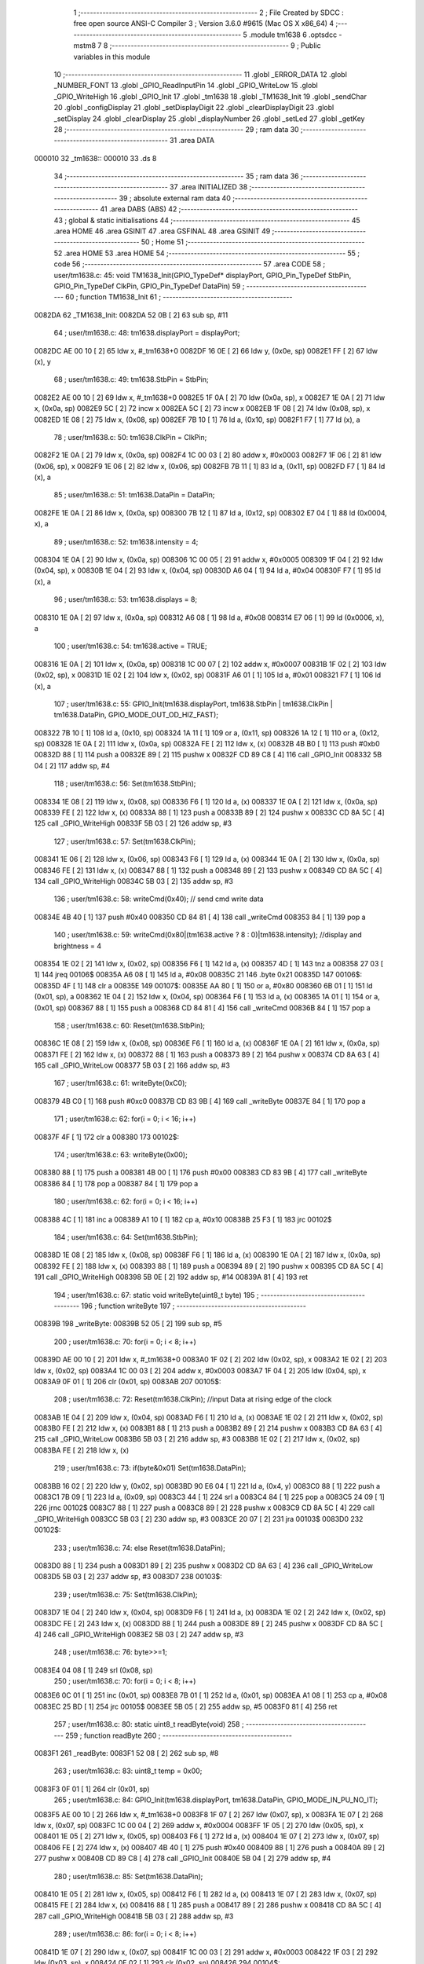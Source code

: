                                       1 ;--------------------------------------------------------
                                      2 ; File Created by SDCC : free open source ANSI-C Compiler
                                      3 ; Version 3.6.0 #9615 (Mac OS X x86_64)
                                      4 ;--------------------------------------------------------
                                      5 	.module tm1638
                                      6 	.optsdcc -mstm8
                                      7 	
                                      8 ;--------------------------------------------------------
                                      9 ; Public variables in this module
                                     10 ;--------------------------------------------------------
                                     11 	.globl _ERROR_DATA
                                     12 	.globl _NUMBER_FONT
                                     13 	.globl _GPIO_ReadInputPin
                                     14 	.globl _GPIO_WriteLow
                                     15 	.globl _GPIO_WriteHigh
                                     16 	.globl _GPIO_Init
                                     17 	.globl _tm1638
                                     18 	.globl _TM1638_Init
                                     19 	.globl _sendChar
                                     20 	.globl _configDisplay
                                     21 	.globl _setDisplayDigit
                                     22 	.globl _clearDisplayDigit
                                     23 	.globl _setDisplay
                                     24 	.globl _clearDisplay
                                     25 	.globl _displayNumber
                                     26 	.globl _setLed
                                     27 	.globl _getKey
                                     28 ;--------------------------------------------------------
                                     29 ; ram data
                                     30 ;--------------------------------------------------------
                                     31 	.area DATA
      000010                         32 _tm1638::
      000010                         33 	.ds 8
                                     34 ;--------------------------------------------------------
                                     35 ; ram data
                                     36 ;--------------------------------------------------------
                                     37 	.area INITIALIZED
                                     38 ;--------------------------------------------------------
                                     39 ; absolute external ram data
                                     40 ;--------------------------------------------------------
                                     41 	.area DABS (ABS)
                                     42 ;--------------------------------------------------------
                                     43 ; global & static initialisations
                                     44 ;--------------------------------------------------------
                                     45 	.area HOME
                                     46 	.area GSINIT
                                     47 	.area GSFINAL
                                     48 	.area GSINIT
                                     49 ;--------------------------------------------------------
                                     50 ; Home
                                     51 ;--------------------------------------------------------
                                     52 	.area HOME
                                     53 	.area HOME
                                     54 ;--------------------------------------------------------
                                     55 ; code
                                     56 ;--------------------------------------------------------
                                     57 	.area CODE
                                     58 ;	user/tm1638.c: 45: void TM1638_Init(GPIO_TypeDef* displayPort, GPIO_Pin_TypeDef StbPin, GPIO_Pin_TypeDef ClkPin, GPIO_Pin_TypeDef DataPin)
                                     59 ;	-----------------------------------------
                                     60 ;	 function TM1638_Init
                                     61 ;	-----------------------------------------
      0082DA                         62 _TM1638_Init:
      0082DA 52 0B            [ 2]   63 	sub	sp, #11
                                     64 ;	user/tm1638.c: 48: tm1638.displayPort = displayPort;
      0082DC AE 00 10         [ 2]   65 	ldw	x, #_tm1638+0
      0082DF 16 0E            [ 2]   66 	ldw	y, (0x0e, sp)
      0082E1 FF               [ 2]   67 	ldw	(x), y
                                     68 ;	user/tm1638.c: 49: tm1638.StbPin = StbPin;
      0082E2 AE 00 10         [ 2]   69 	ldw	x, #_tm1638+0
      0082E5 1F 0A            [ 2]   70 	ldw	(0x0a, sp), x
      0082E7 1E 0A            [ 2]   71 	ldw	x, (0x0a, sp)
      0082E9 5C               [ 2]   72 	incw	x
      0082EA 5C               [ 2]   73 	incw	x
      0082EB 1F 08            [ 2]   74 	ldw	(0x08, sp), x
      0082ED 1E 08            [ 2]   75 	ldw	x, (0x08, sp)
      0082EF 7B 10            [ 1]   76 	ld	a, (0x10, sp)
      0082F1 F7               [ 1]   77 	ld	(x), a
                                     78 ;	user/tm1638.c: 50: tm1638.ClkPin = ClkPin;
      0082F2 1E 0A            [ 2]   79 	ldw	x, (0x0a, sp)
      0082F4 1C 00 03         [ 2]   80 	addw	x, #0x0003
      0082F7 1F 06            [ 2]   81 	ldw	(0x06, sp), x
      0082F9 1E 06            [ 2]   82 	ldw	x, (0x06, sp)
      0082FB 7B 11            [ 1]   83 	ld	a, (0x11, sp)
      0082FD F7               [ 1]   84 	ld	(x), a
                                     85 ;	user/tm1638.c: 51: tm1638.DataPin = DataPin;
      0082FE 1E 0A            [ 2]   86 	ldw	x, (0x0a, sp)
      008300 7B 12            [ 1]   87 	ld	a, (0x12, sp)
      008302 E7 04            [ 1]   88 	ld	(0x0004, x), a
                                     89 ;	user/tm1638.c: 52: tm1638.intensity = 4;
      008304 1E 0A            [ 2]   90 	ldw	x, (0x0a, sp)
      008306 1C 00 05         [ 2]   91 	addw	x, #0x0005
      008309 1F 04            [ 2]   92 	ldw	(0x04, sp), x
      00830B 1E 04            [ 2]   93 	ldw	x, (0x04, sp)
      00830D A6 04            [ 1]   94 	ld	a, #0x04
      00830F F7               [ 1]   95 	ld	(x), a
                                     96 ;	user/tm1638.c: 53: tm1638.displays = 8;
      008310 1E 0A            [ 2]   97 	ldw	x, (0x0a, sp)
      008312 A6 08            [ 1]   98 	ld	a, #0x08
      008314 E7 06            [ 1]   99 	ld	(0x0006, x), a
                                    100 ;	user/tm1638.c: 54: tm1638.active = TRUE;
      008316 1E 0A            [ 2]  101 	ldw	x, (0x0a, sp)
      008318 1C 00 07         [ 2]  102 	addw	x, #0x0007
      00831B 1F 02            [ 2]  103 	ldw	(0x02, sp), x
      00831D 1E 02            [ 2]  104 	ldw	x, (0x02, sp)
      00831F A6 01            [ 1]  105 	ld	a, #0x01
      008321 F7               [ 1]  106 	ld	(x), a
                                    107 ;	user/tm1638.c: 55: GPIO_Init(tm1638.displayPort, tm1638.StbPin | tm1638.ClkPin | tm1638.DataPin, GPIO_MODE_OUT_OD_HIZ_FAST);
      008322 7B 10            [ 1]  108 	ld	a, (0x10, sp)
      008324 1A 11            [ 1]  109 	or	a, (0x11, sp)
      008326 1A 12            [ 1]  110 	or	a, (0x12, sp)
      008328 1E 0A            [ 2]  111 	ldw	x, (0x0a, sp)
      00832A FE               [ 2]  112 	ldw	x, (x)
      00832B 4B B0            [ 1]  113 	push	#0xb0
      00832D 88               [ 1]  114 	push	a
      00832E 89               [ 2]  115 	pushw	x
      00832F CD 89 C8         [ 4]  116 	call	_GPIO_Init
      008332 5B 04            [ 2]  117 	addw	sp, #4
                                    118 ;	user/tm1638.c: 56: Set(tm1638.StbPin);
      008334 1E 08            [ 2]  119 	ldw	x, (0x08, sp)
      008336 F6               [ 1]  120 	ld	a, (x)
      008337 1E 0A            [ 2]  121 	ldw	x, (0x0a, sp)
      008339 FE               [ 2]  122 	ldw	x, (x)
      00833A 88               [ 1]  123 	push	a
      00833B 89               [ 2]  124 	pushw	x
      00833C CD 8A 5C         [ 4]  125 	call	_GPIO_WriteHigh
      00833F 5B 03            [ 2]  126 	addw	sp, #3
                                    127 ;	user/tm1638.c: 57: Set(tm1638.ClkPin);
      008341 1E 06            [ 2]  128 	ldw	x, (0x06, sp)
      008343 F6               [ 1]  129 	ld	a, (x)
      008344 1E 0A            [ 2]  130 	ldw	x, (0x0a, sp)
      008346 FE               [ 2]  131 	ldw	x, (x)
      008347 88               [ 1]  132 	push	a
      008348 89               [ 2]  133 	pushw	x
      008349 CD 8A 5C         [ 4]  134 	call	_GPIO_WriteHigh
      00834C 5B 03            [ 2]  135 	addw	sp, #3
                                    136 ;	user/tm1638.c: 58: writeCmd(0x40); // send cmd write data
      00834E 4B 40            [ 1]  137 	push	#0x40
      008350 CD 84 81         [ 4]  138 	call	_writeCmd
      008353 84               [ 1]  139 	pop	a
                                    140 ;	user/tm1638.c: 59: writeCmd(0x80|(tm1638.active ? 8 : 0)|tm1638.intensity); //display and brightness = 4
      008354 1E 02            [ 2]  141 	ldw	x, (0x02, sp)
      008356 F6               [ 1]  142 	ld	a, (x)
      008357 4D               [ 1]  143 	tnz	a
      008358 27 03            [ 1]  144 	jreq	00106$
      00835A A6 08            [ 1]  145 	ld	a, #0x08
      00835C 21                     146 	.byte 0x21
      00835D                        147 00106$:
      00835D 4F               [ 1]  148 	clr	a
      00835E                        149 00107$:
      00835E AA 80            [ 1]  150 	or	a, #0x80
      008360 6B 01            [ 1]  151 	ld	(0x01, sp), a
      008362 1E 04            [ 2]  152 	ldw	x, (0x04, sp)
      008364 F6               [ 1]  153 	ld	a, (x)
      008365 1A 01            [ 1]  154 	or	a, (0x01, sp)
      008367 88               [ 1]  155 	push	a
      008368 CD 84 81         [ 4]  156 	call	_writeCmd
      00836B 84               [ 1]  157 	pop	a
                                    158 ;	user/tm1638.c: 60: Reset(tm1638.StbPin);
      00836C 1E 08            [ 2]  159 	ldw	x, (0x08, sp)
      00836E F6               [ 1]  160 	ld	a, (x)
      00836F 1E 0A            [ 2]  161 	ldw	x, (0x0a, sp)
      008371 FE               [ 2]  162 	ldw	x, (x)
      008372 88               [ 1]  163 	push	a
      008373 89               [ 2]  164 	pushw	x
      008374 CD 8A 63         [ 4]  165 	call	_GPIO_WriteLow
      008377 5B 03            [ 2]  166 	addw	sp, #3
                                    167 ;	user/tm1638.c: 61: writeByte(0xC0);
      008379 4B C0            [ 1]  168 	push	#0xc0
      00837B CD 83 9B         [ 4]  169 	call	_writeByte
      00837E 84               [ 1]  170 	pop	a
                                    171 ;	user/tm1638.c: 62: for(i = 0; i < 16; i++)
      00837F 4F               [ 1]  172 	clr	a
      008380                        173 00102$:
                                    174 ;	user/tm1638.c: 63: writeByte(0x00);
      008380 88               [ 1]  175 	push	a
      008381 4B 00            [ 1]  176 	push	#0x00
      008383 CD 83 9B         [ 4]  177 	call	_writeByte
      008386 84               [ 1]  178 	pop	a
      008387 84               [ 1]  179 	pop	a
                                    180 ;	user/tm1638.c: 62: for(i = 0; i < 16; i++)
      008388 4C               [ 1]  181 	inc	a
      008389 A1 10            [ 1]  182 	cp	a, #0x10
      00838B 25 F3            [ 1]  183 	jrc	00102$
                                    184 ;	user/tm1638.c: 64: Set(tm1638.StbPin);
      00838D 1E 08            [ 2]  185 	ldw	x, (0x08, sp)
      00838F F6               [ 1]  186 	ld	a, (x)
      008390 1E 0A            [ 2]  187 	ldw	x, (0x0a, sp)
      008392 FE               [ 2]  188 	ldw	x, (x)
      008393 88               [ 1]  189 	push	a
      008394 89               [ 2]  190 	pushw	x
      008395 CD 8A 5C         [ 4]  191 	call	_GPIO_WriteHigh
      008398 5B 0E            [ 2]  192 	addw	sp, #14
      00839A 81               [ 4]  193 	ret
                                    194 ;	user/tm1638.c: 67: static void writeByte(uint8_t byte)
                                    195 ;	-----------------------------------------
                                    196 ;	 function writeByte
                                    197 ;	-----------------------------------------
      00839B                        198 _writeByte:
      00839B 52 05            [ 2]  199 	sub	sp, #5
                                    200 ;	user/tm1638.c: 70: for(i = 0; i < 8; i++)
      00839D AE 00 10         [ 2]  201 	ldw	x, #_tm1638+0
      0083A0 1F 02            [ 2]  202 	ldw	(0x02, sp), x
      0083A2 1E 02            [ 2]  203 	ldw	x, (0x02, sp)
      0083A4 1C 00 03         [ 2]  204 	addw	x, #0x0003
      0083A7 1F 04            [ 2]  205 	ldw	(0x04, sp), x
      0083A9 0F 01            [ 1]  206 	clr	(0x01, sp)
      0083AB                        207 00105$:
                                    208 ;	user/tm1638.c: 72: Reset(tm1638.ClkPin); //input Data at rising edge of the clock
      0083AB 1E 04            [ 2]  209 	ldw	x, (0x04, sp)
      0083AD F6               [ 1]  210 	ld	a, (x)
      0083AE 1E 02            [ 2]  211 	ldw	x, (0x02, sp)
      0083B0 FE               [ 2]  212 	ldw	x, (x)
      0083B1 88               [ 1]  213 	push	a
      0083B2 89               [ 2]  214 	pushw	x
      0083B3 CD 8A 63         [ 4]  215 	call	_GPIO_WriteLow
      0083B6 5B 03            [ 2]  216 	addw	sp, #3
      0083B8 1E 02            [ 2]  217 	ldw	x, (0x02, sp)
      0083BA FE               [ 2]  218 	ldw	x, (x)
                                    219 ;	user/tm1638.c: 73: if(byte&0x01) Set(tm1638.DataPin);
      0083BB 16 02            [ 2]  220 	ldw	y, (0x02, sp)
      0083BD 90 E6 04         [ 1]  221 	ld	a, (0x4, y)
      0083C0 88               [ 1]  222 	push	a
      0083C1 7B 09            [ 1]  223 	ld	a, (0x09, sp)
      0083C3 44               [ 1]  224 	srl	a
      0083C4 84               [ 1]  225 	pop	a
      0083C5 24 09            [ 1]  226 	jrnc	00102$
      0083C7 88               [ 1]  227 	push	a
      0083C8 89               [ 2]  228 	pushw	x
      0083C9 CD 8A 5C         [ 4]  229 	call	_GPIO_WriteHigh
      0083CC 5B 03            [ 2]  230 	addw	sp, #3
      0083CE 20 07            [ 2]  231 	jra	00103$
      0083D0                        232 00102$:
                                    233 ;	user/tm1638.c: 74: else Reset(tm1638.DataPin);
      0083D0 88               [ 1]  234 	push	a
      0083D1 89               [ 2]  235 	pushw	x
      0083D2 CD 8A 63         [ 4]  236 	call	_GPIO_WriteLow
      0083D5 5B 03            [ 2]  237 	addw	sp, #3
      0083D7                        238 00103$:
                                    239 ;	user/tm1638.c: 75: Set(tm1638.ClkPin);
      0083D7 1E 04            [ 2]  240 	ldw	x, (0x04, sp)
      0083D9 F6               [ 1]  241 	ld	a, (x)
      0083DA 1E 02            [ 2]  242 	ldw	x, (0x02, sp)
      0083DC FE               [ 2]  243 	ldw	x, (x)
      0083DD 88               [ 1]  244 	push	a
      0083DE 89               [ 2]  245 	pushw	x
      0083DF CD 8A 5C         [ 4]  246 	call	_GPIO_WriteHigh
      0083E2 5B 03            [ 2]  247 	addw	sp, #3
                                    248 ;	user/tm1638.c: 76: byte>>=1;
      0083E4 04 08            [ 1]  249 	srl	(0x08, sp)
                                    250 ;	user/tm1638.c: 70: for(i = 0; i < 8; i++)
      0083E6 0C 01            [ 1]  251 	inc	(0x01, sp)
      0083E8 7B 01            [ 1]  252 	ld	a, (0x01, sp)
      0083EA A1 08            [ 1]  253 	cp	a, #0x08
      0083EC 25 BD            [ 1]  254 	jrc	00105$
      0083EE 5B 05            [ 2]  255 	addw	sp, #5
      0083F0 81               [ 4]  256 	ret
                                    257 ;	user/tm1638.c: 80: static uint8_t readByte(void)
                                    258 ;	-----------------------------------------
                                    259 ;	 function readByte
                                    260 ;	-----------------------------------------
      0083F1                        261 _readByte:
      0083F1 52 08            [ 2]  262 	sub	sp, #8
                                    263 ;	user/tm1638.c: 83: uint8_t temp = 0x00;
      0083F3 0F 01            [ 1]  264 	clr	(0x01, sp)
                                    265 ;	user/tm1638.c: 84: GPIO_Init(tm1638.displayPort, tm1638.DataPin, GPIO_MODE_IN_PU_NO_IT);
      0083F5 AE 00 10         [ 2]  266 	ldw	x, #_tm1638+0
      0083F8 1F 07            [ 2]  267 	ldw	(0x07, sp), x
      0083FA 1E 07            [ 2]  268 	ldw	x, (0x07, sp)
      0083FC 1C 00 04         [ 2]  269 	addw	x, #0x0004
      0083FF 1F 05            [ 2]  270 	ldw	(0x05, sp), x
      008401 1E 05            [ 2]  271 	ldw	x, (0x05, sp)
      008403 F6               [ 1]  272 	ld	a, (x)
      008404 1E 07            [ 2]  273 	ldw	x, (0x07, sp)
      008406 FE               [ 2]  274 	ldw	x, (x)
      008407 4B 40            [ 1]  275 	push	#0x40
      008409 88               [ 1]  276 	push	a
      00840A 89               [ 2]  277 	pushw	x
      00840B CD 89 C8         [ 4]  278 	call	_GPIO_Init
      00840E 5B 04            [ 2]  279 	addw	sp, #4
                                    280 ;	user/tm1638.c: 85: Set(tm1638.DataPin);
      008410 1E 05            [ 2]  281 	ldw	x, (0x05, sp)
      008412 F6               [ 1]  282 	ld	a, (x)
      008413 1E 07            [ 2]  283 	ldw	x, (0x07, sp)
      008415 FE               [ 2]  284 	ldw	x, (x)
      008416 88               [ 1]  285 	push	a
      008417 89               [ 2]  286 	pushw	x
      008418 CD 8A 5C         [ 4]  287 	call	_GPIO_WriteHigh
      00841B 5B 03            [ 2]  288 	addw	sp, #3
                                    289 ;	user/tm1638.c: 86: for(i = 0; i < 8; i++)
      00841D 1E 07            [ 2]  290 	ldw	x, (0x07, sp)
      00841F 1C 00 03         [ 2]  291 	addw	x, #0x0003
      008422 1F 03            [ 2]  292 	ldw	(0x03, sp), x
      008424 0F 02            [ 1]  293 	clr	(0x02, sp)
      008426                        294 00104$:
                                    295 ;	user/tm1638.c: 88: temp>>=1;
      008426 04 01            [ 1]  296 	srl	(0x01, sp)
                                    297 ;	user/tm1638.c: 89: Set(tm1638.ClkPin); //Output Data at falling edge of the clock
      008428 1E 03            [ 2]  298 	ldw	x, (0x03, sp)
      00842A F6               [ 1]  299 	ld	a, (x)
      00842B 1E 07            [ 2]  300 	ldw	x, (0x07, sp)
      00842D FE               [ 2]  301 	ldw	x, (x)
      00842E 88               [ 1]  302 	push	a
      00842F 89               [ 2]  303 	pushw	x
      008430 CD 8A 5C         [ 4]  304 	call	_GPIO_WriteHigh
      008433 5B 03            [ 2]  305 	addw	sp, #3
                                    306 ;	user/tm1638.c: 90: if(Get(tm1638.DataPin)) temp |= 0x80;
      008435 1E 05            [ 2]  307 	ldw	x, (0x05, sp)
      008437 F6               [ 1]  308 	ld	a, (x)
      008438 1E 07            [ 2]  309 	ldw	x, (0x07, sp)
      00843A FE               [ 2]  310 	ldw	x, (x)
      00843B 88               [ 1]  311 	push	a
      00843C 89               [ 2]  312 	pushw	x
      00843D CD 8A 81         [ 4]  313 	call	_GPIO_ReadInputPin
      008440 5B 03            [ 2]  314 	addw	sp, #3
      008442 4D               [ 1]  315 	tnz	a
      008443 27 06            [ 1]  316 	jreq	00102$
      008445 7B 01            [ 1]  317 	ld	a, (0x01, sp)
      008447 AA 80            [ 1]  318 	or	a, #0x80
      008449 6B 01            [ 1]  319 	ld	(0x01, sp), a
      00844B                        320 00102$:
                                    321 ;	user/tm1638.c: 91: Reset(tm1638.ClkPin);
      00844B 1E 03            [ 2]  322 	ldw	x, (0x03, sp)
      00844D F6               [ 1]  323 	ld	a, (x)
      00844E 1E 07            [ 2]  324 	ldw	x, (0x07, sp)
      008450 FE               [ 2]  325 	ldw	x, (x)
      008451 88               [ 1]  326 	push	a
      008452 89               [ 2]  327 	pushw	x
      008453 CD 8A 63         [ 4]  328 	call	_GPIO_WriteLow
      008456 5B 03            [ 2]  329 	addw	sp, #3
                                    330 ;	user/tm1638.c: 86: for(i = 0; i < 8; i++)
      008458 0C 02            [ 1]  331 	inc	(0x02, sp)
      00845A 7B 02            [ 1]  332 	ld	a, (0x02, sp)
      00845C A1 08            [ 1]  333 	cp	a, #0x08
      00845E 25 C6            [ 1]  334 	jrc	00104$
                                    335 ;	user/tm1638.c: 93: GPIO_Init(tm1638.displayPort, tm1638.DataPin, GPIO_MODE_OUT_OD_HIZ_FAST);
      008460 1E 05            [ 2]  336 	ldw	x, (0x05, sp)
      008462 F6               [ 1]  337 	ld	a, (x)
      008463 1E 07            [ 2]  338 	ldw	x, (0x07, sp)
      008465 FE               [ 2]  339 	ldw	x, (x)
      008466 4B B0            [ 1]  340 	push	#0xb0
      008468 88               [ 1]  341 	push	a
      008469 89               [ 2]  342 	pushw	x
      00846A CD 89 C8         [ 4]  343 	call	_GPIO_Init
      00846D 5B 04            [ 2]  344 	addw	sp, #4
                                    345 ;	user/tm1638.c: 94: Reset(tm1638.DataPin);
      00846F 1E 05            [ 2]  346 	ldw	x, (0x05, sp)
      008471 F6               [ 1]  347 	ld	a, (x)
      008472 1E 07            [ 2]  348 	ldw	x, (0x07, sp)
      008474 FE               [ 2]  349 	ldw	x, (x)
      008475 88               [ 1]  350 	push	a
      008476 89               [ 2]  351 	pushw	x
      008477 CD 8A 63         [ 4]  352 	call	_GPIO_WriteLow
      00847A 5B 03            [ 2]  353 	addw	sp, #3
                                    354 ;	user/tm1638.c: 95: return temp;
      00847C 7B 01            [ 1]  355 	ld	a, (0x01, sp)
      00847E 5B 08            [ 2]  356 	addw	sp, #8
      008480 81               [ 4]  357 	ret
                                    358 ;	user/tm1638.c: 98: static void writeCmd(uint8_t cmd)
                                    359 ;	-----------------------------------------
                                    360 ;	 function writeCmd
                                    361 ;	-----------------------------------------
      008481                        362 _writeCmd:
      008481 89               [ 2]  363 	pushw	x
                                    364 ;	user/tm1638.c: 100: Set(tm1638.StbPin); 
      008482 AE 00 10         [ 2]  365 	ldw	x, #_tm1638+0
      008485 1F 01            [ 2]  366 	ldw	(0x01, sp), x
      008487 1E 01            [ 2]  367 	ldw	x, (0x01, sp)
      008489 5C               [ 2]  368 	incw	x
      00848A 5C               [ 2]  369 	incw	x
      00848B F6               [ 1]  370 	ld	a, (x)
      00848C 16 01            [ 2]  371 	ldw	y, (0x01, sp)
      00848E 90 FE            [ 2]  372 	ldw	y, (y)
      008490 89               [ 2]  373 	pushw	x
      008491 88               [ 1]  374 	push	a
      008492 90 89            [ 2]  375 	pushw	y
      008494 CD 8A 5C         [ 4]  376 	call	_GPIO_WriteHigh
      008497 5B 03            [ 2]  377 	addw	sp, #3
      008499 85               [ 2]  378 	popw	x
                                    379 ;	user/tm1638.c: 101: Reset(tm1638.StbPin); // falling edge STB is an instruction
      00849A F6               [ 1]  380 	ld	a, (x)
      00849B 1E 01            [ 2]  381 	ldw	x, (0x01, sp)
      00849D FE               [ 2]  382 	ldw	x, (x)
      00849E 88               [ 1]  383 	push	a
      00849F 89               [ 2]  384 	pushw	x
      0084A0 CD 8A 63         [ 4]  385 	call	_GPIO_WriteLow
      0084A3 5B 03            [ 2]  386 	addw	sp, #3
                                    387 ;	user/tm1638.c: 102: writeByte(cmd); // Send command
      0084A5 7B 05            [ 1]  388 	ld	a, (0x05, sp)
      0084A7 88               [ 1]  389 	push	a
      0084A8 CD 83 9B         [ 4]  390 	call	_writeByte
      0084AB 84               [ 1]  391 	pop	a
      0084AC 85               [ 2]  392 	popw	x
      0084AD 81               [ 4]  393 	ret
                                    394 ;	user/tm1638.c: 105: static void writeData(uint8_t addr, uint8_t data)
                                    395 ;	-----------------------------------------
                                    396 ;	 function writeData
                                    397 ;	-----------------------------------------
      0084AE                        398 _writeData:
                                    399 ;	user/tm1638.c: 107: writeCmd(0x44); //Setting Data (B7B6: 01): Normal Mode, Fixed addr, Write data
      0084AE 4B 44            [ 1]  400 	push	#0x44
      0084B0 CD 84 81         [ 4]  401 	call	_writeCmd
      0084B3 84               [ 1]  402 	pop	a
                                    403 ;	user/tm1638.c: 108: writeCmd(0xC0|addr); //Setting Address (B7B6: 11): Display addr: 00H-0FH
      0084B4 7B 03            [ 1]  404 	ld	a, (0x03, sp)
      0084B6 AA C0            [ 1]  405 	or	a, #0xc0
      0084B8 88               [ 1]  406 	push	a
      0084B9 CD 84 81         [ 4]  407 	call	_writeCmd
      0084BC 84               [ 1]  408 	pop	a
                                    409 ;	user/tm1638.c: 109: writeByte(data); // Send Data
      0084BD 7B 04            [ 1]  410 	ld	a, (0x04, sp)
      0084BF 88               [ 1]  411 	push	a
      0084C0 CD 83 9B         [ 4]  412 	call	_writeByte
      0084C3 84               [ 1]  413 	pop	a
      0084C4 81               [ 4]  414 	ret
                                    415 ;	user/tm1638.c: 113: void sendChar(uint8_t pos, uint8_t data, bool dot)
                                    416 ;	-----------------------------------------
                                    417 ;	 function sendChar
                                    418 ;	-----------------------------------------
      0084C5                        419 _sendChar:
                                    420 ;	user/tm1638.c: 115: writeData(pos << 1, data | (dot ? 0x80: 0x00));
      0084C5 0D 05            [ 1]  421 	tnz	(0x05, sp)
      0084C7 27 03            [ 1]  422 	jreq	00103$
      0084C9 A6 80            [ 1]  423 	ld	a, #0x80
      0084CB 21                     424 	.byte 0x21
      0084CC                        425 00103$:
      0084CC 4F               [ 1]  426 	clr	a
      0084CD                        427 00104$:
      0084CD 1A 04            [ 1]  428 	or	a, (0x04, sp)
      0084CF 97               [ 1]  429 	ld	xl, a
      0084D0 7B 03            [ 1]  430 	ld	a, (0x03, sp)
      0084D2 48               [ 1]  431 	sll	a
      0084D3 89               [ 2]  432 	pushw	x
      0084D4 5B 01            [ 2]  433 	addw	sp, #1
      0084D6 88               [ 1]  434 	push	a
      0084D7 CD 84 AE         [ 4]  435 	call	_writeData
      0084DA 85               [ 2]  436 	popw	x
      0084DB 81               [ 4]  437 	ret
                                    438 ;	user/tm1638.c: 118: void configDisplay(bool active, uint8_t intensity)
                                    439 ;	-----------------------------------------
                                    440 ;	 function configDisplay
                                    441 ;	-----------------------------------------
      0084DC                        442 _configDisplay:
      0084DC 52 05            [ 2]  443 	sub	sp, #5
                                    444 ;	user/tm1638.c: 120: tm1638.intensity = intensity;
      0084DE AE 00 10         [ 2]  445 	ldw	x, #_tm1638+0
      0084E1 1F 04            [ 2]  446 	ldw	(0x04, sp), x
      0084E3 1E 04            [ 2]  447 	ldw	x, (0x04, sp)
      0084E5 1C 00 05         [ 2]  448 	addw	x, #0x0005
      0084E8 7B 09            [ 1]  449 	ld	a, (0x09, sp)
      0084EA F7               [ 1]  450 	ld	(x), a
                                    451 ;	user/tm1638.c: 121: tm1638.active = active;
      0084EB 16 04            [ 2]  452 	ldw	y, (0x04, sp)
      0084ED 72 A9 00 07      [ 2]  453 	addw	y, #0x0007
      0084F1 7B 08            [ 1]  454 	ld	a, (0x08, sp)
      0084F3 90 F7            [ 1]  455 	ld	(y), a
                                    456 ;	user/tm1638.c: 122: writeCmd(0x80|(tm1638.active ? 8 : 0)| tm1638.intensity); //Display control (B7B6: 10): B3: 1: enable, 0: disable; B2B1B0: 0-7: brighness
      0084F5 0D 08            [ 1]  457 	tnz	(0x08, sp)
      0084F7 27 03            [ 1]  458 	jreq	00103$
      0084F9 A6 08            [ 1]  459 	ld	a, #0x08
      0084FB 21                     460 	.byte 0x21
      0084FC                        461 00103$:
      0084FC 4F               [ 1]  462 	clr	a
      0084FD                        463 00104$:
      0084FD AA 80            [ 1]  464 	or	a, #0x80
      0084FF 6B 03            [ 1]  465 	ld	(0x03, sp), a
      008501 F6               [ 1]  466 	ld	a, (x)
      008502 1A 03            [ 1]  467 	or	a, (0x03, sp)
      008504 88               [ 1]  468 	push	a
      008505 CD 84 81         [ 4]  469 	call	_writeCmd
      008508 84               [ 1]  470 	pop	a
                                    471 ;	user/tm1638.c: 123: Reset(tm1638.StbPin);
      008509 1E 04            [ 2]  472 	ldw	x, (0x04, sp)
      00850B 5C               [ 2]  473 	incw	x
      00850C 5C               [ 2]  474 	incw	x
      00850D 1F 01            [ 2]  475 	ldw	(0x01, sp), x
      00850F 1E 01            [ 2]  476 	ldw	x, (0x01, sp)
      008511 F6               [ 1]  477 	ld	a, (x)
      008512 1E 04            [ 2]  478 	ldw	x, (0x04, sp)
      008514 FE               [ 2]  479 	ldw	x, (x)
      008515 88               [ 1]  480 	push	a
      008516 89               [ 2]  481 	pushw	x
      008517 CD 8A 63         [ 4]  482 	call	_GPIO_WriteLow
      00851A 5B 03            [ 2]  483 	addw	sp, #3
                                    484 ;	user/tm1638.c: 124: Reset(tm1638.ClkPin);
      00851C 1E 04            [ 2]  485 	ldw	x, (0x04, sp)
      00851E 1C 00 03         [ 2]  486 	addw	x, #0x0003
      008521 F6               [ 1]  487 	ld	a, (x)
      008522 16 04            [ 2]  488 	ldw	y, (0x04, sp)
      008524 90 FE            [ 2]  489 	ldw	y, (y)
      008526 89               [ 2]  490 	pushw	x
      008527 88               [ 1]  491 	push	a
      008528 90 89            [ 2]  492 	pushw	y
      00852A CD 8A 63         [ 4]  493 	call	_GPIO_WriteLow
      00852D 5B 03            [ 2]  494 	addw	sp, #3
      00852F 85               [ 2]  495 	popw	x
                                    496 ;	user/tm1638.c: 125: Set(tm1638.ClkPin);
      008530 F6               [ 1]  497 	ld	a, (x)
      008531 1E 04            [ 2]  498 	ldw	x, (0x04, sp)
      008533 FE               [ 2]  499 	ldw	x, (x)
      008534 88               [ 1]  500 	push	a
      008535 89               [ 2]  501 	pushw	x
      008536 CD 8A 5C         [ 4]  502 	call	_GPIO_WriteHigh
      008539 5B 03            [ 2]  503 	addw	sp, #3
                                    504 ;	user/tm1638.c: 126: Set(tm1638.StbPin);
      00853B 1E 01            [ 2]  505 	ldw	x, (0x01, sp)
      00853D F6               [ 1]  506 	ld	a, (x)
      00853E 1E 04            [ 2]  507 	ldw	x, (0x04, sp)
      008540 FE               [ 2]  508 	ldw	x, (x)
      008541 88               [ 1]  509 	push	a
      008542 89               [ 2]  510 	pushw	x
      008543 CD 8A 5C         [ 4]  511 	call	_GPIO_WriteHigh
      008546 5B 08            [ 2]  512 	addw	sp, #8
      008548 81               [ 4]  513 	ret
                                    514 ;	user/tm1638.c: 129: void setDisplayDigit(uint8_t digit, uint8_t pos, bool dot, const uint8_t numberFont[])
                                    515 ;	-----------------------------------------
                                    516 ;	 function setDisplayDigit
                                    517 ;	-----------------------------------------
      008549                        518 _setDisplayDigit:
                                    519 ;	user/tm1638.c: 131: sendChar(pos, numberFont[digit & 0xF], dot);
      008549 7B 03            [ 1]  520 	ld	a, (0x03, sp)
      00854B A4 0F            [ 1]  521 	and	a, #0x0f
      00854D 5F               [ 1]  522 	clrw	x
      00854E 97               [ 1]  523 	ld	xl, a
      00854F 72 FB 06         [ 2]  524 	addw	x, (0x06, sp)
      008552 F6               [ 1]  525 	ld	a, (x)
      008553 97               [ 1]  526 	ld	xl, a
      008554 7B 05            [ 1]  527 	ld	a, (0x05, sp)
      008556 88               [ 1]  528 	push	a
      008557 9F               [ 1]  529 	ld	a, xl
      008558 88               [ 1]  530 	push	a
      008559 7B 06            [ 1]  531 	ld	a, (0x06, sp)
      00855B 88               [ 1]  532 	push	a
      00855C CD 84 C5         [ 4]  533 	call	_sendChar
      00855F 5B 03            [ 2]  534 	addw	sp, #3
      008561 81               [ 4]  535 	ret
                                    536 ;	user/tm1638.c: 134: void clearDisplayDigit(uint8_t pos, bool dot)
                                    537 ;	-----------------------------------------
                                    538 ;	 function clearDisplayDigit
                                    539 ;	-----------------------------------------
      008562                        540 _clearDisplayDigit:
                                    541 ;	user/tm1638.c: 136: sendChar(pos, 0, dot);
      008562 7B 04            [ 1]  542 	ld	a, (0x04, sp)
      008564 88               [ 1]  543 	push	a
      008565 4B 00            [ 1]  544 	push	#0x00
      008567 7B 05            [ 1]  545 	ld	a, (0x05, sp)
      008569 88               [ 1]  546 	push	a
      00856A CD 84 C5         [ 4]  547 	call	_sendChar
      00856D 5B 03            [ 2]  548 	addw	sp, #3
      00856F 81               [ 4]  549 	ret
                                    550 ;	user/tm1638.c: 139: void setDisplay(const uint8_t values[], uint8_t size)
                                    551 ;	-----------------------------------------
                                    552 ;	 function setDisplay
                                    553 ;	-----------------------------------------
      008570                        554 _setDisplay:
                                    555 ;	user/tm1638.c: 142: for(i = 0; i<size; i++) 
      008570 4F               [ 1]  556 	clr	a
      008571                        557 00103$:
      008571 11 05            [ 1]  558 	cp	a, (0x05, sp)
      008573 25 01            [ 1]  559 	jrc	00116$
      008575 81               [ 4]  560 	ret
      008576                        561 00116$:
                                    562 ;	user/tm1638.c: 143: sendChar(i, values[i], 0);
      008576 5F               [ 1]  563 	clrw	x
      008577 97               [ 1]  564 	ld	xl, a
      008578 72 FB 03         [ 2]  565 	addw	x, (0x03, sp)
      00857B 88               [ 1]  566 	push	a
      00857C F6               [ 1]  567 	ld	a, (x)
      00857D 97               [ 1]  568 	ld	xl, a
      00857E 84               [ 1]  569 	pop	a
      00857F 88               [ 1]  570 	push	a
      008580 4B 00            [ 1]  571 	push	#0x00
      008582 89               [ 2]  572 	pushw	x
      008583 5B 01            [ 2]  573 	addw	sp, #1
      008585 88               [ 1]  574 	push	a
      008586 CD 84 C5         [ 4]  575 	call	_sendChar
      008589 5B 03            [ 2]  576 	addw	sp, #3
      00858B 84               [ 1]  577 	pop	a
                                    578 ;	user/tm1638.c: 142: for(i = 0; i<size; i++) 
      00858C 4C               [ 1]  579 	inc	a
      00858D 20 E2            [ 2]  580 	jra	00103$
      00858F 81               [ 4]  581 	ret
                                    582 ;	user/tm1638.c: 146: void clearDisplay(void)
                                    583 ;	-----------------------------------------
                                    584 ;	 function clearDisplay
                                    585 ;	-----------------------------------------
      008590                        586 _clearDisplay:
                                    587 ;	user/tm1638.c: 149: for(i = 0; i < 8; i++)
      008590 4F               [ 1]  588 	clr	a
      008591                        589 00102$:
                                    590 ;	user/tm1638.c: 150: writeData(i << 1, 0);
      008591 97               [ 1]  591 	ld	xl, a
      008592 58               [ 2]  592 	sllw	x
      008593 88               [ 1]  593 	push	a
      008594 4B 00            [ 1]  594 	push	#0x00
      008596 89               [ 2]  595 	pushw	x
      008597 5B 01            [ 2]  596 	addw	sp, #1
      008599 CD 84 AE         [ 4]  597 	call	_writeData
      00859C 85               [ 2]  598 	popw	x
      00859D 84               [ 1]  599 	pop	a
                                    600 ;	user/tm1638.c: 149: for(i = 0; i < 8; i++)
      00859E 4C               [ 1]  601 	inc	a
      00859F A1 08            [ 1]  602 	cp	a, #0x08
      0085A1 25 EE            [ 1]  603 	jrc	00102$
      0085A3 81               [ 4]  604 	ret
                                    605 ;	user/tm1638.c: 165: void displayNumber(uint8_t pos, uint8_t number, bool dot)
                                    606 ;	-----------------------------------------
                                    607 ;	 function displayNumber
                                    608 ;	-----------------------------------------
      0085A4                        609 _displayNumber:
                                    610 ;	user/tm1638.c: 167: setDisplayDigit(number, pos, dot, NUMBER_FONT);
      0085A4 AE 86 24         [ 2]  611 	ldw	x, #_NUMBER_FONT+0
      0085A7 89               [ 2]  612 	pushw	x
      0085A8 7B 07            [ 1]  613 	ld	a, (0x07, sp)
      0085AA 88               [ 1]  614 	push	a
      0085AB 7B 06            [ 1]  615 	ld	a, (0x06, sp)
      0085AD 88               [ 1]  616 	push	a
      0085AE 7B 08            [ 1]  617 	ld	a, (0x08, sp)
      0085B0 88               [ 1]  618 	push	a
      0085B1 CD 85 49         [ 4]  619 	call	_setDisplayDigit
      0085B4 5B 05            [ 2]  620 	addw	sp, #5
      0085B6 81               [ 4]  621 	ret
                                    622 ;	user/tm1638.c: 170: void setLed(uint8_t color, uint8_t pos)
                                    623 ;	-----------------------------------------
                                    624 ;	 function setLed
                                    625 ;	-----------------------------------------
      0085B7                        626 _setLed:
                                    627 ;	user/tm1638.c: 172: writeData((pos<<1)+1, color);
      0085B7 7B 04            [ 1]  628 	ld	a, (0x04, sp)
      0085B9 48               [ 1]  629 	sll	a
      0085BA 4C               [ 1]  630 	inc	a
      0085BB 97               [ 1]  631 	ld	xl, a
      0085BC 7B 03            [ 1]  632 	ld	a, (0x03, sp)
      0085BE 88               [ 1]  633 	push	a
      0085BF 9F               [ 1]  634 	ld	a, xl
      0085C0 88               [ 1]  635 	push	a
      0085C1 CD 84 AE         [ 4]  636 	call	_writeData
      0085C4 85               [ 2]  637 	popw	x
      0085C5 81               [ 4]  638 	ret
                                    639 ;	user/tm1638.c: 177: uint8_t getKey(void)
                                    640 ;	-----------------------------------------
                                    641 ;	 function getKey
                                    642 ;	-----------------------------------------
      0085C6                        643 _getKey:
      0085C6 52 06            [ 2]  644 	sub	sp, #6
                                    645 ;	user/tm1638.c: 181: uint16_t key2 = 0x00;
      0085C8 5F               [ 1]  646 	clrw	x
      0085C9 1F 01            [ 2]  647 	ldw	(0x01, sp), x
                                    648 ;	user/tm1638.c: 182: writeCmd(0x42);
      0085CB 4B 42            [ 1]  649 	push	#0x42
      0085CD CD 84 81         [ 4]  650 	call	_writeCmd
      0085D0 84               [ 1]  651 	pop	a
                                    652 ;	user/tm1638.c: 183: Set(tm1638.DataPin);
      0085D1 AE 00 10         [ 2]  653 	ldw	x, #_tm1638+0
      0085D4 1F 05            [ 2]  654 	ldw	(0x05, sp), x
      0085D6 16 05            [ 2]  655 	ldw	y, (0x05, sp)
      0085D8 90 E6 04         [ 1]  656 	ld	a, (0x4, y)
      0085DB FE               [ 2]  657 	ldw	x, (x)
      0085DC 88               [ 1]  658 	push	a
      0085DD 89               [ 2]  659 	pushw	x
      0085DE CD 8A 5C         [ 4]  660 	call	_GPIO_WriteHigh
      0085E1 5B 03            [ 2]  661 	addw	sp, #3
                                    662 ;	user/tm1638.c: 184: for(i = 0; i < 4; i++)
      0085E3 0F 03            [ 1]  663 	clr	(0x03, sp)
      0085E5                        664 00105$:
                                    665 ;	user/tm1638.c: 186: key1 = readByte();
      0085E5 CD 83 F1         [ 4]  666 	call	_readByte
                                    667 ;	user/tm1638.c: 187: key2 |= (key1<<i);
      0085E8 5F               [ 1]  668 	clrw	x
      0085E9 97               [ 1]  669 	ld	xl, a
      0085EA 7B 03            [ 1]  670 	ld	a, (0x03, sp)
      0085EC 27 04            [ 1]  671 	jreq	00133$
      0085EE                        672 00132$:
      0085EE 58               [ 2]  673 	sllw	x
      0085EF 4A               [ 1]  674 	dec	a
      0085F0 26 FC            [ 1]  675 	jrne	00132$
      0085F2                        676 00133$:
      0085F2 9F               [ 1]  677 	ld	a, xl
      0085F3 1A 02            [ 1]  678 	or	a, (0x02, sp)
      0085F5 02               [ 1]  679 	rlwa	x
      0085F6 1A 01            [ 1]  680 	or	a, (0x01, sp)
      0085F8 95               [ 1]  681 	ld	xh, a
      0085F9 1F 01            [ 2]  682 	ldw	(0x01, sp), x
                                    683 ;	user/tm1638.c: 184: for(i = 0; i < 4; i++)
      0085FB 0C 03            [ 1]  684 	inc	(0x03, sp)
      0085FD 7B 03            [ 1]  685 	ld	a, (0x03, sp)
      0085FF A1 04            [ 1]  686 	cp	a, #0x04
      008601 25 E2            [ 1]  687 	jrc	00105$
                                    688 ;	user/tm1638.c: 190: for(i = 0; i < 8; i++)
      008603 0F 04            [ 1]  689 	clr	(0x04, sp)
      008605 4F               [ 1]  690 	clr	a
      008606                        691 00107$:
                                    692 ;	user/tm1638.c: 192: if(0x00<<i == key2) return i+1;
      008606 88               [ 1]  693 	push	a
      008607 5F               [ 1]  694 	clrw	x
      008608 4D               [ 1]  695 	tnz	a
      008609 27 04            [ 1]  696 	jreq	00136$
      00860B                        697 00135$:
      00860B 58               [ 2]  698 	sllw	x
      00860C 4A               [ 1]  699 	dec	a
      00860D 26 FC            [ 1]  700 	jrne	00135$
      00860F                        701 00136$:
      00860F 84               [ 1]  702 	pop	a
      008610 13 01            [ 2]  703 	cpw	x, (0x01, sp)
      008612 26 05            [ 1]  704 	jrne	00108$
      008614 7B 04            [ 1]  705 	ld	a, (0x04, sp)
      008616 4C               [ 1]  706 	inc	a
      008617 20 08            [ 2]  707 	jra	00109$
      008619                        708 00108$:
                                    709 ;	user/tm1638.c: 190: for(i = 0; i < 8; i++)
      008619 4C               [ 1]  710 	inc	a
      00861A 6B 04            [ 1]  711 	ld	(0x04, sp), a
      00861C A1 08            [ 1]  712 	cp	a, #0x08
      00861E 25 E6            [ 1]  713 	jrc	00107$
                                    714 ;	user/tm1638.c: 194: return 0;
      008620 4F               [ 1]  715 	clr	a
      008621                        716 00109$:
      008621 5B 06            [ 2]  717 	addw	sp, #6
      008623 81               [ 4]  718 	ret
                                    719 	.area CODE
      008624                        720 _NUMBER_FONT:
      008624 3F                     721 	.db #0x3f	; 63
      008625 06                     722 	.db #0x06	; 6
      008626 5B                     723 	.db #0x5b	; 91
      008627 4F                     724 	.db #0x4f	; 79	'O'
      008628 66                     725 	.db #0x66	; 102	'f'
      008629 6D                     726 	.db #0x6d	; 109	'm'
      00862A 7D                     727 	.db #0x7d	; 125
      00862B 07                     728 	.db #0x07	; 7
      00862C 7F                     729 	.db #0x7f	; 127
      00862D 6F                     730 	.db #0x6f	; 111	'o'
      00862E 77                     731 	.db #0x77	; 119	'w'
      00862F 7C                     732 	.db #0x7c	; 124
      008630 39                     733 	.db #0x39	; 57	'9'
      008631 5E                     734 	.db #0x5e	; 94
      008632 79                     735 	.db #0x79	; 121	'y'
      008633 71                     736 	.db #0x71	; 113	'q'
      008634                        737 _ERROR_DATA:
      008634 79                     738 	.db #0x79	; 121	'y'
      008635 50                     739 	.db #0x50	; 80	'P'
      008636 50                     740 	.db #0x50	; 80	'P'
      008637 5C                     741 	.db #0x5c	; 92
      008638 50                     742 	.db #0x50	; 80	'P'
      008639 00                     743 	.db #0x00	; 0
      00863A 00                     744 	.db #0x00	; 0
      00863B 00                     745 	.db #0x00	; 0
                                    746 	.area INITIALIZER
                                    747 	.area CABS (ABS)
